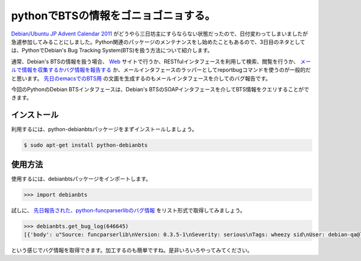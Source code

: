 pythonでBTSの情報をゴニョゴニョする。
=====================================

`Debian/Ubuntu JP Advent Calendar 2011 <http://atnd.org/events/22905>`_ がどうやら三日坊主にすらならない状態だったので、日付変わってしまいましたが急遽参加してみることにしました。Python関連のパッケージのメンテナンスをし始めたこともあるので、3日目のネタとしては、PythonでDebian's Bug Tracking System(BTS)を扱う方法について紹介します。



通常、Debian's BTSの情報を扱う場合、 `Web <http://www.debian.org/Bugs/>`_ サイトで行うか、RESTfulインタフェースを利用して検索、閲覧を行うか、 `メールで情報を収集するかバグ情報を報告する <http://www.debian.org/Bugs/server-control>`_ か、メールインタフェースのラッパーとしてreportbugコマンドを使うのが一般的だと思います。 `先日のemacsでのBTS用 <http://d.hatena.ne.jp/mkouhei/20111125/1322154540>`_ の文面を生成するのもメールインタフェースを介してのバグ報告です。



今回のPythonのDebian BTSインタフェースは、Debian's BTSのSOAPインタフェースを介してBTS情報をクエリすることができます。




インストール
------------


利用するには、python-debianbtsパッケージをまずインストールしましょう。


.. code-block:: sh


   $ sudo apt-get install python-debianbts





使用方法
--------


使用するには、debianbtsパッケージをインポートします。




.. code-block:: sh


   >>> import debianbts




試しに、 `先日報告された、python-funcparserlibのバグ情報 <http://d.hatena.ne.jp/mkouhei/20111027/1319652550>`_ をリスト形式で取得してみましょう。


.. code-block:: sh


   >>> debianbts.get_bug_log(646645)
   [{'body': u"Source: funcparserlib\nVersion: 0.3.5-1\nSeverity: serious\nTags: wheezy sid\nUser: debian-qa@lists.debian.org\nUsertags: qa-ftbfs-20111022 qa-ftbfs\n (snip) Delivered-To: submit@bugs.debian.org'}]






という感じでバグ情報を取得できます。加工するのも簡単ですね。是非いろいろやってみてください。






.. author:: default
.. categories:: Debian,Python
.. tags::
.. comments::

